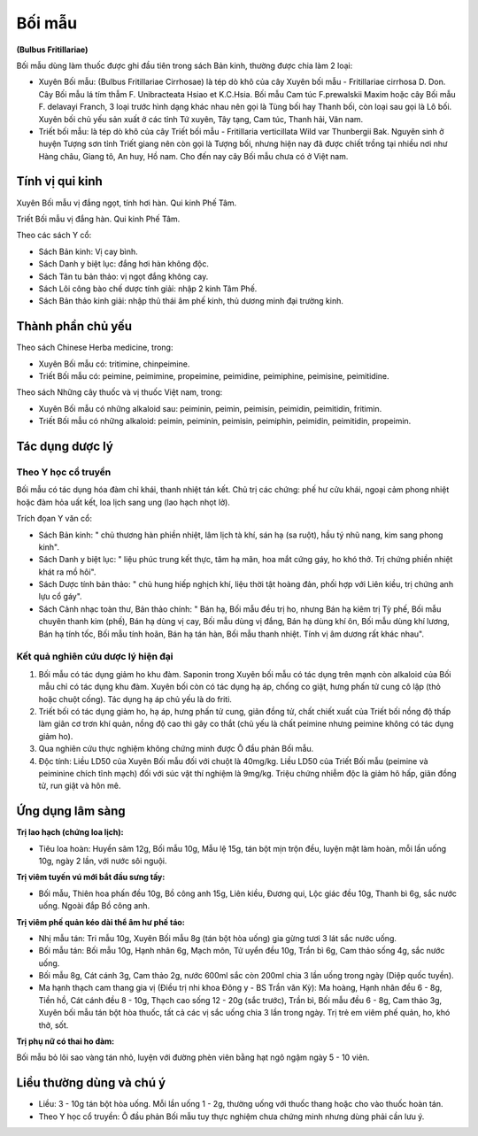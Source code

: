 .. _plants_boi_mau:

#######
Bối mẫu
#######

**(Bulbus Fritillariae)**

Bối mẫu dùng làm thuốc được ghi đầu tiên trong sách Bản kinh, thường
được chia làm 2 loại:

-  Xuyên Bối mẫu: (Bulbus Fritillariae Cirrhosae) là tép dò khô của cây
   Xuyên bối mẫu - Fritillariae cirrhosa D. Don. Cây Bối mẫu lá tím thẫm
   F. Unibracteata Hsiao et K.C.Hsia. Bối mẫu Cam túc F.prewalskii Maxim
   hoặc cây Bối mẫu F. delavayi Franch, 3 loại trước hình dạng khác nhau
   nên gọi là Tùng bối hay Thanh bối, còn loại sau gọi là Lô bối. Xuyên
   bối chủ yếu sản xuất ở các tỉnh Tứ xuyên, Tây tạng, Cam túc, Thanh
   hải, Vân nam.
-  Triết bối mẫu: là tép dò khô của cây Triết bối mẫu - Fritillaria
   verticillata Wild var Thunbergii Bak. Nguyên sinh ở huyện Tượng sơn
   tỉnh Triết giang nên còn gọi là Tượng bối, nhưng hiện nay đã được
   chiết trồng tại nhiều nơi như Hàng châu, Giang tô, An huy, Hồ nam.
   Cho đến nay cây Bối mẫu chưa có ở Việt nam.

Tính vị qui kinh
================

Xuyên Bối mẫu vị đắng ngọt, tính hơi hàn. Qui kinh Phế Tâm.

Triết Bối mẫu vị đắng hàn. Qui kinh Phế Tâm.

Theo các sách Y cổ:

-  Sách Bản kinh: Vị cay bình.
-  Sách Danh y biệt lục: đắng hơi hàn không độc.
-  Sách Tân tu bản thảo: vị ngọt đắng không cay.
-  Sách Lôi công bào chế dược tính giải: nhập 2 kinh Tâm Phế.
-  Sách Bản thảo kinh giải: nhập thủ thái âm phế kinh, thủ dương minh
   đại trường kinh.

Thành phần chủ yếu
==================

Theo sách Chinese Herba medicine, trong:

-  Xuyên Bối mẫu có: tritimine, chinpeimine.
-  Triết Bối mẫu có: peimine, peimimine, propeimine, peimidine,
   peimiphine, peimisine, peimitidine.

Theo sách Những cây thuốc và vị thuốc Việt nam, trong:

-  Xuyên Bối mẫu có những alkaloid sau: peiminin, peimin, peimisin,
   peimidin, peimitidin, fritimin.
-  Triết Bối mẫu có những alkaloid: peimin, peiminin, peimisin,
   peimiphin, peimidin, peimitidin, propeimin.

Tác dụng dược lý
================

Theo Y học cổ truyền
--------------------

Bối mẫu có tác dụng hóa đàm chỉ khái, thanh nhiệt tán kết. Chủ trị các
chứng: phế hư cửu khái, ngoại cảm phong nhiệt hoặc đàm hỏa uất kết, loa
lịch sang ung (lao hạch nhọt lở).

Trích đọan Y văn cổ:

-  Sách Bản kinh: " chủ thương hàn phiền nhiệt, lâm lịch tà khí, sán hạ
   (sa ruột), hầu tý nhũ nang, kim sang phong kinh".
-  Sách Danh y biệt lục: " liệu phúc trung kết thực, tâm hạ mãn, hoa mắt
   cứng gáy, ho khó thở. Trị chứng phiền nhiệt khát ra mồ hôi".
-  Sách Dược tính bản thảo: " chủ hung hiếp nghịch khí, liệu thời tật
   hoàng đản, phối hợp với Liên kiều, trị chứng anh lựu cổ gáy".
-  Sách Cảnh nhạc toàn thư, Bản thảo chính: " Bán hạ, Bối mẫu đều trị
   ho, nhưng Bán hạ kiêm trị Tỳ phế, Bối mẫu chuyên thanh kim (phế), Bán
   hạ dùng vị cay, Bối mẫu dùng vị đắng, Bán hạ dùng khí ôn, Bối mẫu
   dùng khí lương, Bán hạ tính tốc, Bối mẫu tính hoãn, Bán hạ tán hàn,
   Bối mẫu thanh nhiệt. Tính vị âm dương rất khác nhau".

Kết quả nghiên cứu dược lý hiện đại
-----------------------------------

#. Bối mẫu có tác dụng giảm ho khu đàm. Saponin trong Xuyên bối mẫu có
   tác dụng trên mạnh còn alkaloid của Bối mẫu chỉ có tác dụng khu đàm.
   Xuyên bối còn có tác dụng hạ áp, chống co giật, hưng phấn tử cung cô
   lập (thỏ hoặc chuột cống). Tác dụng hạ áp chủ yếu là do friti.
#. Triết bối có tác dụng giảm ho, hạ áp, hưng phấn tử cung, giãn đồng
   tử, chất chiết xuất của Triết bối nồng độ thấp làm giãn cơ trơn khí
   quản, nồng độ cao thì gây co thắt (chủ yếu là chất peimine nhưng
   peimine không có tác dụng giảm ho).
#. Qua nghiên cứu thực nghiệm không chứng minh được Ô đầu phản Bối mẫu.
#. Độc tính: Liều LD50 của Xuyên Bối mẫu đối với chuột là 40mg/kg. Liều
   LD50 của Triết Bối mẫu (peimine và peiminine chích tĩnh mạch) đối với
   súc vật thí nghiệm là 9mg/kg. Triệu chứng nhiễm độc là giảm hô hấp,
   giãn đồng tử, run giật và hôn mê.

Ứng dụng lâm sàng
=================

**Trị lao hạch (chứng loa lịch):**

-  Tiêu loa hoàn: Huyền sâm 12g, Bối mẫu 10g, Mẫu lệ 15g, tán bột mịn
   trộn đều, luyện mật làm hoàn, mỗi lần uống 10g, ngày 2 lần, với nước
   sôi nguội.

**Trị viêm tuyến vú mới bắt đầu sưng tấy:**

-  Bối mẫu, Thiên hoa phấn đều 10g, Bồ công anh 15g, Liên kiều, Đương
   qui, Lộc giác đều 10g, Thanh bì 6g, sắc nước uống. Ngoài đắp Bồ công
   anh.

**Trị viêm phế quản kéo dài thể âm hư phế táo:**

-  Nhị mẫu tán: Tri mẫu 10g, Xuyên Bối mẫu 8g (tán bột hòa uống) gia
   gừng tươi 3 lát sắc nước uống.
-  Bối mẫu tán: Bối mẫu 10g, Hạnh nhân 6g, Mạch môn, Tử uyển đều 10g,
   Trần bì 6g, Cam thảo sống 4g, sắc nước uống.
-  Bối mẫu 8g, Cát cánh 3g, Cam thảo 2g, nước 600ml sắc còn 200ml chia 3
   lần uống trong ngày (Diệp quốc tuyền).
-  Ma hạnh thạch cam thang gia vị (Điều trị nhi khoa Đông y - BS Trần
   văn Kỳ): Ma hoàng, Hạnh nhân đều 6 - 8g, Tiền hồ, Cát cánh đều 8 -
   10g, Thạch cao sống 12 - 20g (sắc trước), Trần bì, Bối mẫu đều 6 -
   8g, Cam thảo 3g, Xuyên bối mẫu tán bột hòa thuốc, tất cả các vị sắc
   uống chia 3 lần trong ngày. Trị trẻ em viêm phế quản, ho, khó thở,
   sốt.

**Trị phụ nữ có thai ho đàm:**

Bối mẫu bỏ lõi sao vàng tán nhỏ, luyện với đường phèn viên bằng hạt ngô
ngậm ngày 5 - 10 viên.

Liều thường dùng và chú ý
=========================

-  Liều: 3 - 10g tán bột hòa uống. Mỗi lần uống 1 - 2g, thường uống với
   thuốc thang hoặc cho vào thuốc hoàn tán.
-  Theo Y học cổ truyền: Ô đầu phản Bối mẫu tuy thực nghiệm chưa chứng
   minh nhưng dùng phải cần lưu ý.
